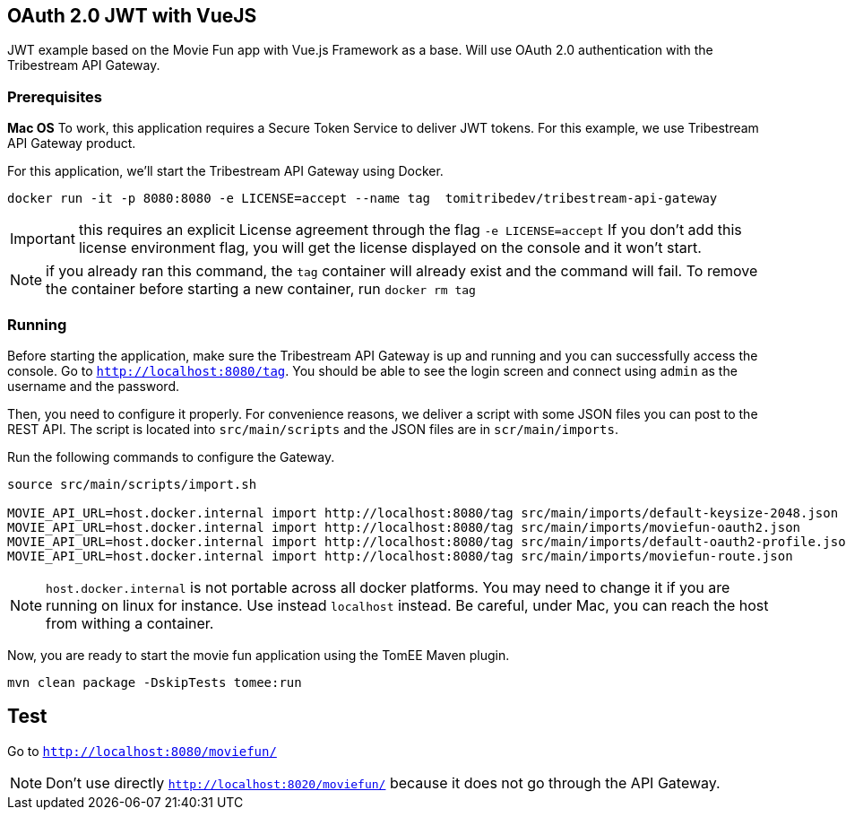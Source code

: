 == OAuth 2.0 JWT with VueJS

JWT example based on the Movie Fun app
with Vue.js Framework as a base.
Will use OAuth 2.0 authentication with the Tribestream API Gateway.


=== Prerequisites

*Mac OS*
To work, this application requires a Secure Token Service to deliver JWT tokens.
For this example, we use Tribestream API Gateway product.

For this application, we'll start the Tribestream API Gateway using Docker.

```
docker run -it -p 8080:8080 -e LICENSE=accept --name tag  tomitribedev/tribestream-api-gateway
```

IMPORTANT: this requires an explicit License agreement through the flag `-e LICENSE=accept`
 If you don't add this license environment flag, you will get the license displayed on the console and it won't start.

NOTE: if you already ran this command, the `tag` container will already exist and the command will fail.
 To remove the container before starting a new container, run `docker rm tag`

=== Running

Before starting the application, make sure the Tribestream API Gateway is up and running and you can successfully access the console.
Go to `http://localhost:8080/tag`.
You should be able to see the login screen and connect using `admin` as the username and the password.

Then, you need to configure it properly. For convenience reasons, we deliver a script with some JSON files you can post to the REST API.
The script is located into `src/main/scripts` and the JSON files are in `scr/main/imports`.

Run the following commands to configure the Gateway.

```
source src/main/scripts/import.sh

MOVIE_API_URL=host.docker.internal import http://localhost:8080/tag src/main/imports/default-keysize-2048.json
MOVIE_API_URL=host.docker.internal import http://localhost:8080/tag src/main/imports/moviefun-oauth2.json
MOVIE_API_URL=host.docker.internal import http://localhost:8080/tag src/main/imports/default-oauth2-profile.json
MOVIE_API_URL=host.docker.internal import http://localhost:8080/tag src/main/imports/moviefun-route.json

```

NOTE: `host.docker.internal` is not portable across all docker platforms. You may need to change it if you are running on linux for instance.
 Use instead `localhost` instead. Be careful, under Mac, you can reach the host from withing a container.

Now, you are ready to start the movie fun application using the TomEE Maven plugin.

----
mvn clean package -DskipTests tomee:run
----

== Test

Go to `http://localhost:8080/moviefun/`

NOTE: Don't use directly `http://localhost:8020/moviefun/` because it does not go through the API Gateway.
